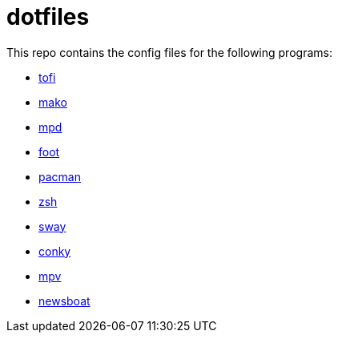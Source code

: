 = dotfiles

This repo contains the config files for the following programs:

- link:https://github.com/philj56/tofi[tofi]
- link:https://github.com/emersion/mako[mako]
- link:https://www.musicpd.org/[mpd]
- link:https://codeberg.org/dnkl/foot[foot]
- link:https://wiki.archlinux.org/title/Pacman[pacman]
- link:https://www.zsh.org/[zsh]
- link:https://swaywm.org/[sway]
- link:https://github.com/brndnmtthws/conky[conky]
- link:https://mpv.io/[mpv]
- link:https://newsboat.org/index.html[newsboat]
